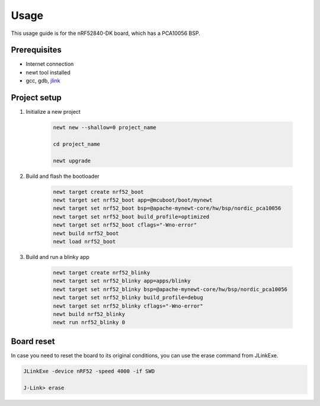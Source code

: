 .. _usage-guide-basics:

Usage
=====
This usage guide is for the nRF52840-DK board, which has a PCA10056 BSP.

Prerequisites
-------------

* Internet connection
* newt tool installed
* gcc, gdb, `jlink`_

.. _jlink: https://www.segger.com/downloads/jlink/

Project setup
----------------------

#. Initialize a new project

      .. code-block:: bash

         newt new --shallow=0 project_name

         cd project_name

         newt upgrade


#. Build and flash the bootloader
   
      .. code-block:: bash

         newt target create nrf52_boot
         newt target set nrf52_boot app=@mcuboot/boot/mynewt
         newt target set nrf52_boot bsp=@apache-mynewt-core/hw/bsp/nordic_pca10056
         newt target set nrf52_boot build_profile=optimized
         newt target set nrf52_boot cflags="-Wno-error"
         newt build nrf52_boot
         newt load nrf52_boot


#. Build and run a blinky app

      .. code-block:: bash

         newt target create nrf52_blinky
         newt target set nrf52_blinky app=apps/blinky
         newt target set nrf52_blinky bsp=@apache-mynewt-core/hw/bsp/nordic_pca10056
         newt target set nrf52_blinky build_profile=debug
         newt target set nrf52_blinky cflags="-Wno-error"
         newt build nrf52_blinky
         newt run nrf52_blinky 0

Board reset
-----------

In case you need to reset the board to its original conditions, you can use the erase command from JLinkExe.

.. code-block:: bash

   JLinkExe -device nRF52 -speed 4000 -if SWD

   J-Link> erase

